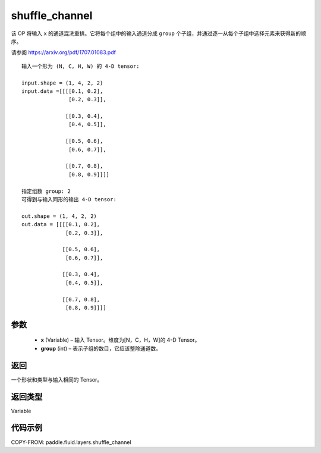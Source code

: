 .. _cn_api_fluid_layers_shuffle_channel:

shuffle_channel
-------------------------------

.. py:function:: paddle.fluid.layers.shuffle_channel(x, group, name=None)




该 OP 将输入 ``x`` 的通道混洗重排。它将每个组中的输入通道分成 ``group`` 个子组，并通过逐一从每个子组中选择元素来获得新的顺序。

请参阅 https://arxiv.org/pdf/1707.01083.pdf

::

    输入一个形为 (N, C, H, W) 的 4-D tensor:

    input.shape = (1, 4, 2, 2)
    input.data =[[[[0.1, 0.2],
                   [0.2, 0.3]],

                  [[0.3, 0.4],
                   [0.4, 0.5]],

                  [[0.5, 0.6],
                   [0.6, 0.7]],

                  [[0.7, 0.8],
                   [0.8, 0.9]]]]

    指定组数 group: 2
    可得到与输入同形的输出 4-D tensor:

    out.shape = (1, 4, 2, 2)
    out.data = [[[[0.1, 0.2],
                  [0.2, 0.3]],

                 [[0.5, 0.6],
                  [0.6, 0.7]],

                 [[0.3, 0.4],
                  [0.4, 0.5]],

                 [[0.7, 0.8],
                  [0.8, 0.9]]]]

参数
::::::::::::

  - **x** (Variable) – 输入 Tensor。维度为[N，C，H，W]的 4-D Tensor。
  - **group** (int) – 表示子组的数目，它应该整除通道数。

返回
::::::::::::
一个形状和类型与输入相同的 Tensor。

返回类型
::::::::::::
Variable


代码示例
::::::::::::

COPY-FROM: paddle.fluid.layers.shuffle_channel
